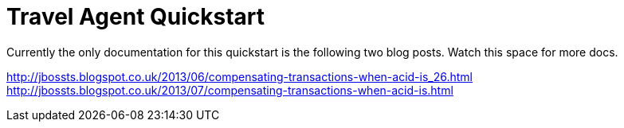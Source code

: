 Travel Agent Quickstart
=======================

Currently the only documentation for this quickstart is the following two blog posts. Watch this space for more docs.

http://jbossts.blogspot.co.uk/2013/06/compensating-transactions-when-acid-is_26.html
http://jbossts.blogspot.co.uk/2013/07/compensating-transactions-when-acid-is.html